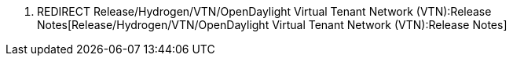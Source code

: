 1.  REDIRECT
Release/Hydrogen/VTN/OpenDaylight Virtual Tenant Network (VTN):Release Notes[Release/Hydrogen/VTN/OpenDaylight
Virtual Tenant Network (VTN):Release Notes]

